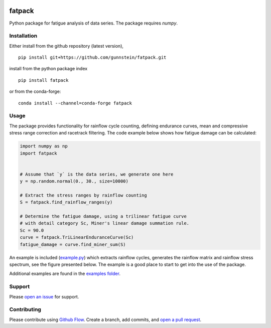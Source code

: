 |logo_img|
   
=======
fatpack
=======
 
.. image:: https://zenodo.org/badge/113768119.svg
   :target: https://zenodo.org/badge/latestdoi/113768119
   
Python package for fatigue analysis of data series. The package
requires `numpy`.


Installation
------------

Either install from the github repository (latest version),

::

   pip install git+https://github.com/gunnstein/fatpack.git


install from the python package index

::

   pip install fatpack


or from the conda-forge:

::

   conda install --channel=conda-forge fatpack


Usage
-----

The package provides functionality for rainflow cycle counting, defining 
endurance curves, mean and compressive stress range correction 
and racetrack filtering. The code example below shows how fatigue damage 
can be calculated:

.. code:: python

    import numpy as np
    import fatpack


    # Assume that `y` is the data series, we generate one here
    y = np.random.normal(0., 30., size=10000)

    # Extract the stress ranges by rainflow counting
    S = fatpack.find_rainflow_ranges(y)

    # Determine the fatigue damage, using a trilinear fatigue curve
    # with detail category Sc, Miner's linear damage summation rule.
    Sc = 90.0
    curve = fatpack.TriLinearEnduranceCurve(Sc)
    fatigue_damage = curve.find_miner_sum(S)

An example is included (`example.py <https://github.com/Gunnstein/fatpack/blob/master/example.py>`_) which extracts rainflow cycles,
generates the rainflow matrix and rainflow stress spectrum, see the
figure presented below. The example is a good place to start to get
into the use of the package. 

|example_img|


Additional examples are found in the `examples folder <https://github.com/Gunnstein/fatpack/tree/master/examples>`_.


Support
-------

Please `open an issue <https://github.com/Gunnstein/fatpack/issues/new>`_
for support.


Contributing
------------

Please contribute using `Github Flow
<https://guides.github.com/introduction/flow/>`_.
Create a branch, add commits, and
`open a pull request <https://github.com/Gunnstein/fatpack/compare/>`_.

.. |logo_img| image:: https://github.com/Gunnstein/fatpack/blob/master/fatpack-logo.png
    :target: https://github.com/gunnstein/fatpack/

.. |example_img| image:: https://github.com/Gunnstein/fatpack/blob/master/example.png
    :target: https://github.com/gunnstein/fatpack/
